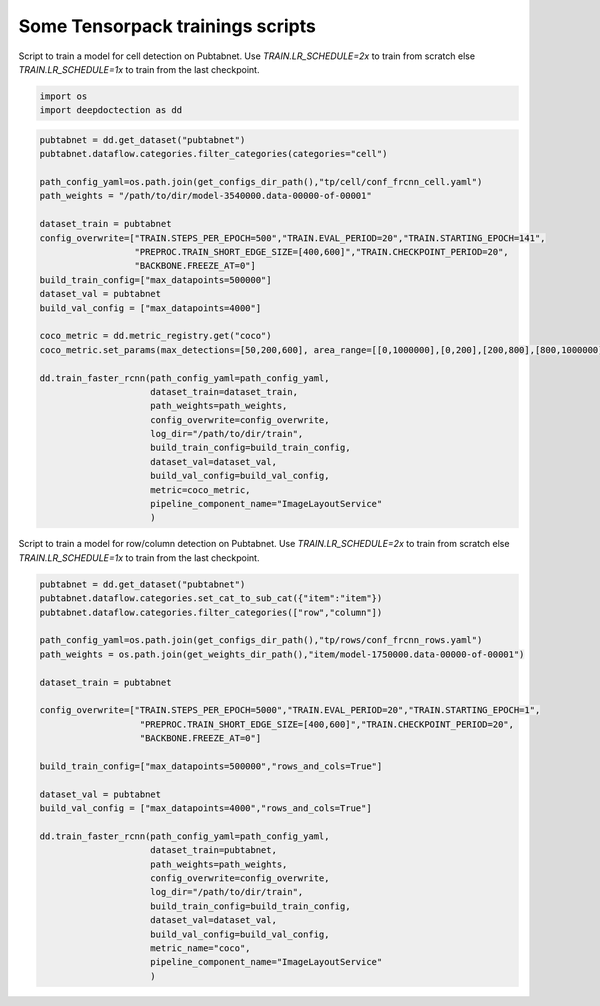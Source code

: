 Some Tensorpack trainings scripts
---------------------------------

Script to train a model for cell detection on Pubtabnet. Use `TRAIN.LR_SCHEDULE=2x` to train
from scratch else `TRAIN.LR_SCHEDULE=1x` to train from the last checkpoint.

.. code:: ipython3

    import os
    import deepdoctection as dd

.. code:: ipython3

    pubtabnet = dd.get_dataset("pubtabnet")
    pubtabnet.dataflow.categories.filter_categories(categories="cell")
    
    path_config_yaml=os.path.join(get_configs_dir_path(),"tp/cell/conf_frcnn_cell.yaml")
    path_weights = "/path/to/dir/model-3540000.data-00000-of-00001"
    
    dataset_train = pubtabnet
    config_overwrite=["TRAIN.STEPS_PER_EPOCH=500","TRAIN.EVAL_PERIOD=20","TRAIN.STARTING_EPOCH=141",
                      "PREPROC.TRAIN_SHORT_EDGE_SIZE=[400,600]","TRAIN.CHECKPOINT_PERIOD=20",
                      "BACKBONE.FREEZE_AT=0"]
    build_train_config=["max_datapoints=500000"]
    dataset_val = pubtabnet
    build_val_config = ["max_datapoints=4000"]
    
    coco_metric = dd.metric_registry.get("coco")
    coco_metric.set_params(max_detections=[50,200,600], area_range=[[0,1000000],[0,200],[200,800],[800,1000000]])
    
    dd.train_faster_rcnn(path_config_yaml=path_config_yaml,
                         dataset_train=dataset_train,
                         path_weights=path_weights,
                         config_overwrite=config_overwrite,
                         log_dir="/path/to/dir/train",
                         build_train_config=build_train_config,
                         dataset_val=dataset_val,
                         build_val_config=build_val_config,
                         metric=coco_metric,
                         pipeline_component_name="ImageLayoutService"
                         )

Script to train a model for row/column detection on Pubtabnet. Use `TRAIN.LR_SCHEDULE=2x` to train
from scratch else `TRAIN.LR_SCHEDULE=1x` to train from the last checkpoint.


.. code:: ipython3

    pubtabnet = dd.get_dataset("pubtabnet")
    pubtabnet.dataflow.categories.set_cat_to_sub_cat({"item":"item"})
    pubtabnet.dataflow.categories.filter_categories(["row","column"])
    
    path_config_yaml=os.path.join(get_configs_dir_path(),"tp/rows/conf_frcnn_rows.yaml")
    path_weights = os.path.join(get_weights_dir_path(),"item/model-1750000.data-00000-of-00001")
    
    dataset_train = pubtabnet
    
    config_overwrite=["TRAIN.STEPS_PER_EPOCH=5000","TRAIN.EVAL_PERIOD=20","TRAIN.STARTING_EPOCH=1",
                       "PREPROC.TRAIN_SHORT_EDGE_SIZE=[400,600]","TRAIN.CHECKPOINT_PERIOD=20",
                       "BACKBONE.FREEZE_AT=0"]
    
    build_train_config=["max_datapoints=500000","rows_and_cols=True"]
    
    dataset_val = pubtabnet
    build_val_config = ["max_datapoints=4000","rows_and_cols=True"]
    
    dd.train_faster_rcnn(path_config_yaml=path_config_yaml,
                         dataset_train=pubtabnet,
                         path_weights=path_weights,
                         config_overwrite=config_overwrite,
                         log_dir="/path/to/dir/train",
                         build_train_config=build_train_config,
                         dataset_val=dataset_val,
                         build_val_config=build_val_config,
                         metric_name="coco",
                         pipeline_component_name="ImageLayoutService"
                         )
